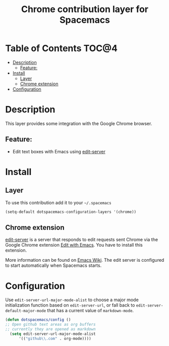 #+TITLE: Chrome contribution layer for Spacemacs

[[file:img/chrome.png]]

* Table of Contents                                                   :TOC@4:
 - [[#description][Description]]
     - [[#feature][Feature:]]
 - [[#install][Install]]
     - [[#layer][Layer]]
     - [[#chrome-extension][Chrome extension]]
 - [[#configuration][Configuration]]

* Description

This layer provides some integration with the Google Chrome browser.

** Feature:
- Edit text boxes with Emacs using [[http://melpa.org/#/edit-server][edit-server]]

* Install

** Layer

To use this contribution add it to your =~/.spacemacs=

#+BEGIN_SRC emacs-lisp
  (setq-default dotspacemacs-configuration-layers '(chrome))
#+END_SRC

** Chrome extension

[[http://melpa.org/#/edit-server][edit-server]] is a server that responds to edit requests sent Chrome via the
Google Chrome extension [[https://chrome.google.com/webstore/detail/edit-with-emacs/ljobjlafonikaiipfkggjbhkghgicgoh][Edit with Emacs]]. You have to install this extension.

More information can be found on [[http://www.emacswiki.org/emacs/Edit_with_Emacs][Emacs Wiki]].
The edit server is configured to start automatically when Spacemacs starts.

* Configuration

Use =edit-server-url-major-mode-alist= to choose a major mode initialization
function based on =edit-server-url=, or fall back to
=edit-server-default-major-mode= that has a current value of =markdown-mode=.

#+BEGIN_SRC emacs-lisp
  (defun dotspacemacs/config ()
  ;; Open github text areas as org buffers
  ;; currently they are opened as markdown
    (setq edit-server-url-major-mode-alist
        '(("github\\.com" . org-mode))))
#+END_SRC
